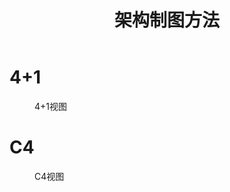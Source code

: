 #+TITLE: 架构制图方法

* 4+1
#+CAPTION: 4+1视图
[[file:images/4+1-view.png]]

* C4
#+CAPTION: C4视图
[[file:images/c4-view.png]]
